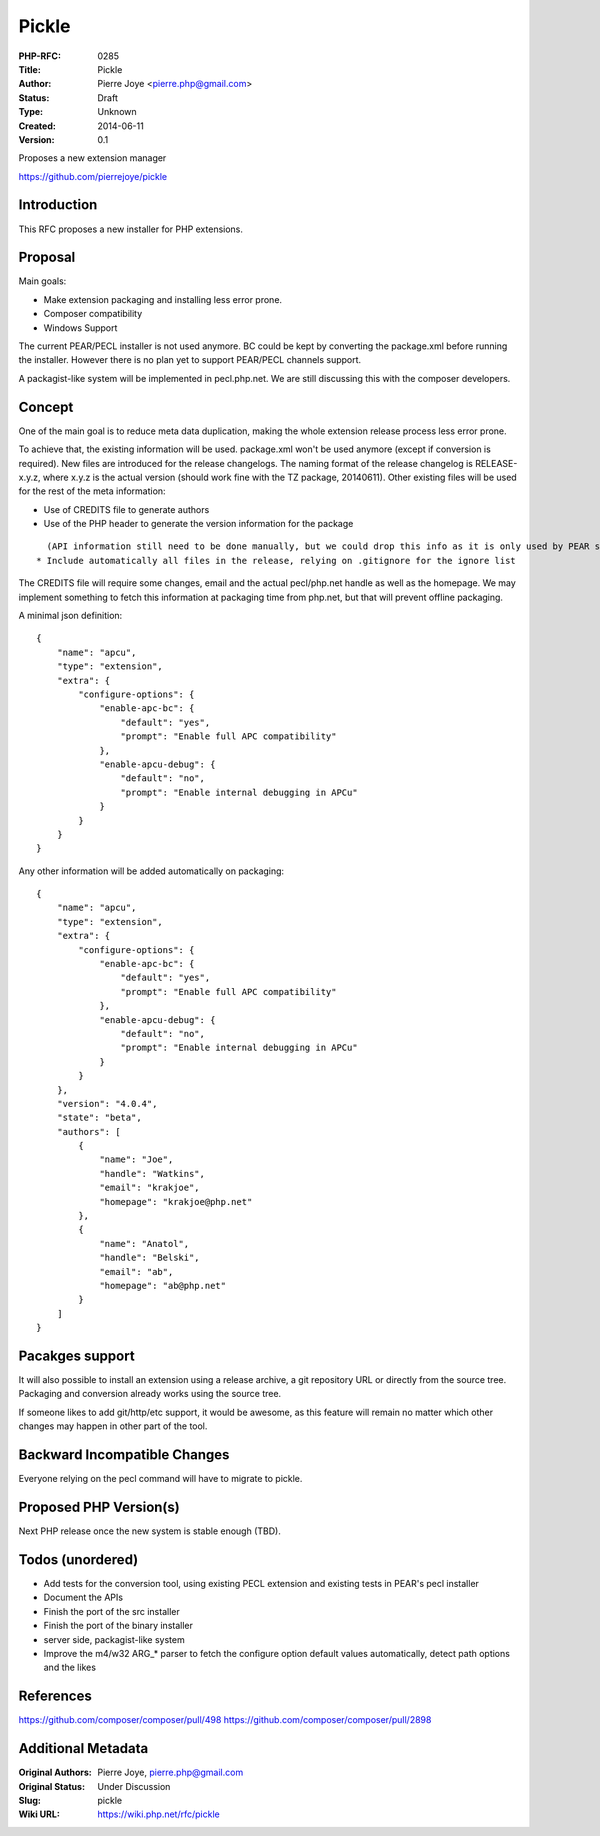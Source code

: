Pickle
======

:PHP-RFC: 0285
:Title: Pickle
:Author: Pierre Joye <pierre.php@gmail.com>
:Status: Draft
:Type: Unknown
:Created: 2014-06-11
:Version: 0.1

Proposes a new extension manager

https://github.com/pierrejoye/pickle

Introduction
------------

This RFC proposes a new installer for PHP extensions.

Proposal
--------

Main goals:

-  Make extension packaging and installing less error prone.
-  Composer compatibility
-  Windows Support

The current PEAR/PECL installer is not used anymore. BC could be kept by
converting the package.xml before running the installer. However there
is no plan yet to support PEAR/PECL channels support.

A packagist-like system will be implemented in pecl.php.net. We are
still discussing this with the composer developers.

Concept
-------

One of the main goal is to reduce meta data duplication, making the
whole extension release process less error prone.

To achieve that, the existing information will be used. package.xml
won't be used anymore (except if conversion is required). New files are
introduced for the release changelogs. The naming format of the release
changelog is RELEASE-x.y.z, where x.y.z is the actual version (should
work fine with the TZ package, 20140611). Other existing files will be
used for the rest of the meta information:

-  Use of CREDITS file to generate authors
-  Use of the PHP header to generate the version information for the
   package

::

     (API information still need to be done manually, but we could drop this info as it is only used by PEAR so far)
   * Include automatically all files in the release, relying on .gitignore for the ignore list

The CREDITS file will require some changes, email and the actual
pecl/php.net handle as well as the homepage. We may implement something
to fetch this information at packaging time from php.net, but that will
prevent offline packaging.

A minimal json definition:

::

   {
       "name": "apcu",
       "type": "extension",
       "extra": {
           "configure-options": {
               "enable-apc-bc": {
                   "default": "yes",
                   "prompt": "Enable full APC compatibility"
               },
               "enable-apcu-debug": {
                   "default": "no",
                   "prompt": "Enable internal debugging in APCu"
               }
           }
       }
   }

Any other information will be added automatically on packaging:

::

   {
       "name": "apcu",
       "type": "extension",
       "extra": {
           "configure-options": {
               "enable-apc-bc": {
                   "default": "yes",
                   "prompt": "Enable full APC compatibility"
               },
               "enable-apcu-debug": {
                   "default": "no",
                   "prompt": "Enable internal debugging in APCu"
               }
           }
       },
       "version": "4.0.4",
       "state": "beta",
       "authors": [
           {
               "name": "Joe",
               "handle": "Watkins",
               "email": "krakjoe",
               "homepage": "krakjoe@php.net"
           },
           {
               "name": "Anatol",
               "handle": "Belski",
               "email": "ab",
               "homepage": "ab@php.net"
           }
       ]
   }

Pacakges support
----------------

It will also possible to install an extension using a release archive, a
git repository URL or directly from the source tree. Packaging and
conversion already works using the source tree.

If someone likes to add git/http/etc support, it would be awesome, as
this feature will remain no matter which other changes may happen in
other part of the tool.

Backward Incompatible Changes
-----------------------------

Everyone relying on the pecl command will have to migrate to pickle.

Proposed PHP Version(s)
-----------------------

Next PHP release once the new system is stable enough (TBD).

Todos (unordered)
-----------------

-  Add tests for the conversion tool, using existing PECL extension and
   existing tests in PEAR's pecl installer
-  Document the APIs
-  Finish the port of the src installer
-  Finish the port of the binary installer
-  server side, packagist-like system
-  Improve the m4/w32 ARG_\* parser to fetch the configure option
   default values automatically, detect path options and the likes

References
----------

https://github.com/composer/composer/pull/498
https://github.com/composer/composer/pull/2898

Additional Metadata
-------------------

:Original Authors: Pierre Joye, pierre.php@gmail.com
:Original Status: Under Discussion
:Slug: pickle
:Wiki URL: https://wiki.php.net/rfc/pickle
